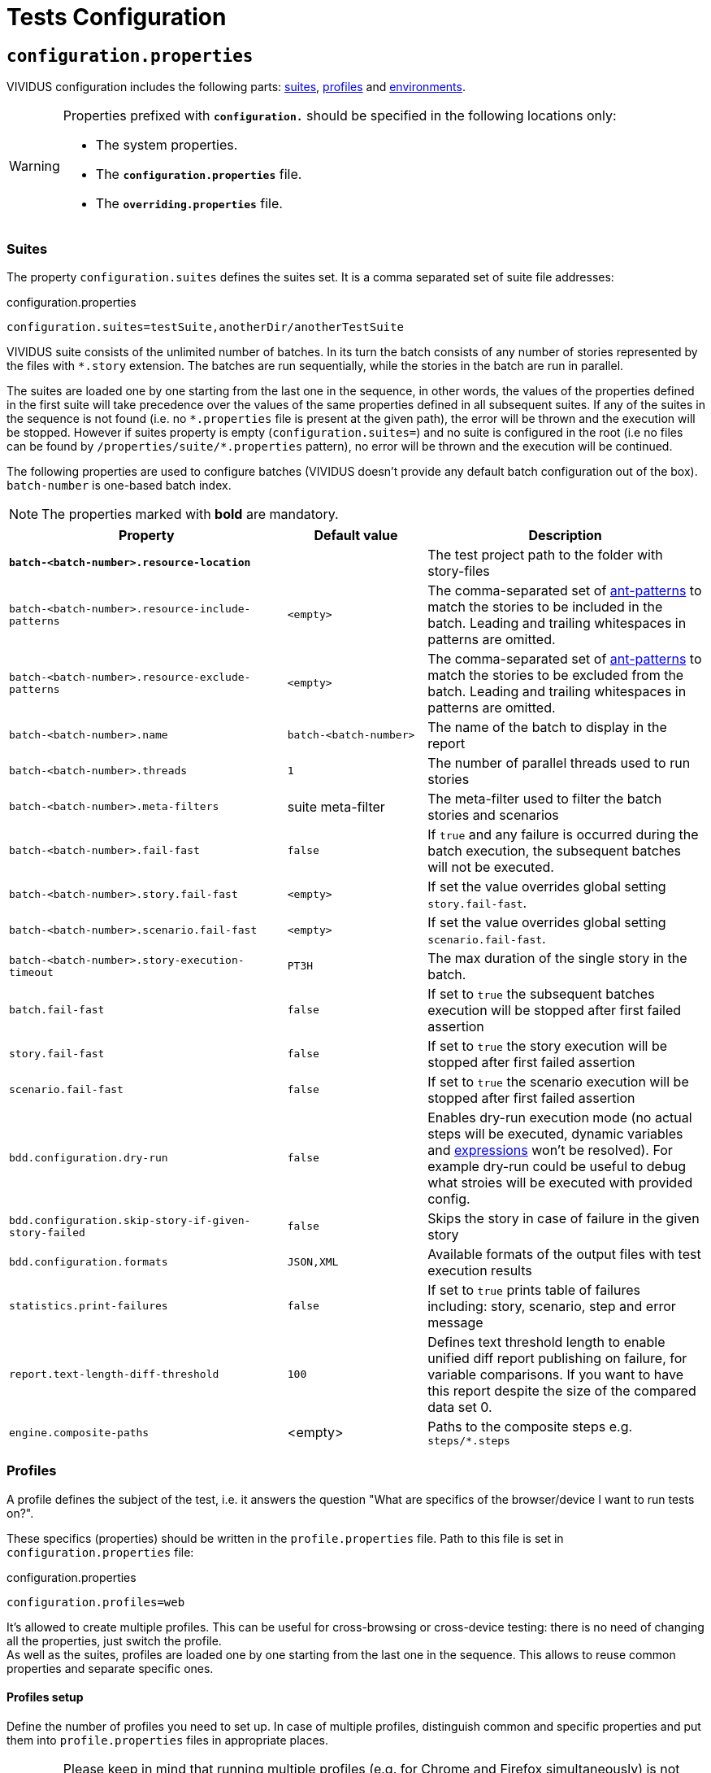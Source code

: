 = Tests Configuration

== `configuration.properties`

VIVIDUS configuration includes the following parts: xref:tests-configuration.adoc#_suites[suites], xref:ROOT:tests-configuration.adoc#_profiles[profiles] and xref:tests-configuration.adoc#_environments[environments].

[WARNING]
====
Properties prefixed with `*configuration.*` should be specified in the following locations only:

* The system properties.
* The `*configuration.properties*` file.
* The `*overriding.properties*` file.
====

=== Suites

The property `configuration.suites` defines the suites set. It is a comma separated set of suite file addresses:

.configuration.properties
[source,properties]
----
configuration.suites=testSuite,anotherDir/anotherTestSuite
----
VIVIDUS suite consists of the unlimited number of batches. In its turn the batch consists of any number of stories represented by the files with `*.story` extension. The batches are run sequentially, while the stories in the batch are run in parallel.

The suites are loaded one by one starting from the last one in the sequence, in other words, the values of the properties defined in the first suite will take precedence over the values of the same properties defined in all subsequent suites. If any of the suites in the sequence is not found (i.e. no `\*.properties` file is present at the given path), the error will be thrown and the execution will be stopped. However if suites property is empty (`configuration.suites=`) and no suite is configured in the root (i.e no files can be found by `/properties/suite/*.properties` pattern), no error will be thrown and the execution will be continued.

The following properties are used to configure batches (VIVIDUS doesn't provide any default batch configuration out of the box). `batch-number` is one-based batch index.

NOTE: The properties marked with *bold* are mandatory.

[cols="2,1,2", options="header"]
|===
|Property
|Default value
|Description

|[subs=+quotes]`*batch-<batch-number>.resource-location*`
|
|The test project path to the folder with story-files

|`batch-<batch-number>.resource-include-patterns`
|`<empty>`
|The comma-separated set of https://ant.apache.org/manual/dirtasks.html#patterns[ant-patterns] to match the stories to be included in the batch. Leading and trailing whitespaces in patterns are omitted.

|`batch-<batch-number>.resource-exclude-patterns`
|`<empty>`
|The comma-separated set of https://ant.apache.org/manual/dirtasks.html#patterns[ant-patterns] to match the stories to be excluded from the batch. Leading and trailing whitespaces in patterns are omitted.

|`batch-<batch-number>.name`
|`batch-<batch-number>`
|The name of the batch to display in the report

|`batch-<batch-number>.threads`
|`1`
|The number of parallel threads used to run stories

|`batch-<batch-number>.meta-filters`
|suite meta-filter
|The meta-filter used to filter the batch stories and scenarios

|`batch-<batch-number>.fail-fast`
|`false`
|If `true` and any failure is occurred during the batch execution, the subsequent batches will not be executed.

|`batch-<batch-number>.story.fail-fast`
|`<empty>`
|If set the value overrides global setting `story.fail-fast`.

|`batch-<batch-number>.scenario.fail-fast`
|`<empty>`
|If set the value overrides global setting `scenario.fail-fast`.

|`batch-<batch-number>.story-execution-timeout`
|`PT3H`
|The max duration of the single story in the batch.

|`batch.fail-fast`
|`false`
|If set to `true` the subsequent batches execution will be stopped after first failed assertion

|`story.fail-fast`
|`false`
|If set to `true` the story execution will be stopped after first failed assertion

|`scenario.fail-fast`
|`false`
|If set to `true` the scenario execution will be stopped after first failed assertion

|`bdd.configuration.dry-run`
|`false`
|Enables dry-run execution mode (no actual steps will be executed, dynamic variables and xref:ROOT:glossary.adoc#_expression[expressions] won't be resolved). For example dry-run could be useful to debug what stroies will be executed with provided config.

|`bdd.configuration.skip-story-if-given-story-failed`
|`false`
|Skips the story in case of failure in the given story

|`bdd.configuration.formats`
|`JSON,XML`
|Available formats of the output files with test execution results

|`statistics.print-failures`
|`false`
|If set to `true` prints table of failures including: story, scenario, step and error message

|`report.text-length-diff-threshold`
|`100`
|Defines text threshold length to enable unified diff report publishing on failure, for variable comparisons. If you want to have this report despite the size of the compared data set 0.

|`engine.composite-paths`
|<empty>
|Paths to the composite steps e.g. `steps/*.steps`
|===

=== Profiles

A profile defines the subject of the test, i.e. it answers the question "What are specifics of the browser/device I want to run tests on?".

These specifics (properties) should be written in the `profile.properties` file. Path to this file is set in `configuration.properties` file:

.configuration.properties
[source,properties]
----
configuration.profiles=web
----

It's allowed to create multiple profiles. This can be useful for cross-browsing or cross-device testing: there is no need of changing all the properties, just switch the profile. +
As well as the suites, profiles are loaded one by one starting from the last one in the sequence. This allows to reuse common properties and separate specific ones.

==== Profiles setup

Define the number of profiles you need to set up. In case of multiple profiles, distinguish common and specific properties and put them into `profile.properties` files in appropriate places.

WARNING: Please keep in mind that running multiple profiles (e.g. for Chrome and Firefox simultaneously) is not supported. All the properties would be merged, but not iterated as separate profiles for scenario execution.

Let's create an example. Imagine that our project contains automated scenarios for a couple of platforms: web and mobile. We will need to run autotests on different browsers and different devices. Therefore some of the properties would be common, but many of them should only belong to a certain subject. Let's see profiles structure for this case:

[source,dir,subs=attributes+]
----
└─ src/main/resources/properties
                            └─  profile <1>
                                    ├─ web <2>
                                        ├─ chrome <4>
                                                └─ profile.properties <6>
                                        ├─ firefox <4>
                                                └─ profile.properties
                                        └─ profile.properties <5>
                                    ├─ mobile_app <2>
                                            ├─ iOS <7>
                                                └─ profile.properties
                                            ├─ android <7>
                                                └─ profile.properties <9>
                                            └─ profile.properties <8>
                                    └─ profile.properties <3>

----
<1> Profile directory which contains all the profiles properties;
<2> General type of the profiles, either a browser or a mobile device;
<3> The highest level of profile properties. Values written in this file will be applied to any browser or device;
<4> Web browsers' profiles (directories);
<5> Web-oriented properties. Values from this file will be applied for any web browser, but not for mobiles;
<6> Chrome-specific profile. Any properties written here will not affect any other browsers or mobile devices;
<7> Mobile profiles (directories);
<8> Mobile-oriented properties. Values from this file will be applied for iOS and Android devices only;
<9> Android-specific profile. Any properties written here will not affect iOS devices or any browser setup;

By default, profile property is pointed to the `/src/main/resources/properties/profile` directory, so use the relative path starting from `profile` when you have nested directories:

.configuration.properties
[source,properties]
----
configuration.profiles=mobile_app/android
----

==== Built-in profiles

Some of the plugins, like xref:plugins:plugin-web-app.adoc#_profiles[web-app], have built-in profiles. You can find them in project explorer after installation by the following path:

[source,dir]
----
Referenced Libraries -> vividus-plugin-name -> properties -> profile
----

=== Environments

Depending on the stage of the project, you will likely need to run automated scenarios on different environments, such as development, testing, and production servers.

Rather than using specific variables in each profile or suite, always updating them according to the currently selected server, and eventually making mistakes, we instead use the environment configuration.

Environment configuration allows putting environment-related variables (e.g. host, API endpoint) into `environment.properties` file. The path to this file is set in `configuration.properties` file. Create as many property files as a number of environments you have and easily switch between them:

.configuration.properties
[source,properties]
----
configuration.environments=dev
#configuration.environments=test
#configuration.environments=prod
----

Environment variables can also be declared in multiple files. Define common and specific properties for your environments and take the xref:ROOT:tests-configuration.adoc#_profiles_setup[same approach] of reusing and separating values.

== Known Issues

Known issues mechanism allows to distinguish failures from known issues presented in the system under test.

[IMPORTANT]
JSON file should contain a valid JSON. If JSON is not valid known issues will be ignored and warning about invalid file will be printed.

=== Properties

[cols="2,1,2", options="header"]
|===
|Property
|Default value
|Description

|`known-issue-provider.fileName`
|`known-issues.json`
|Defines the location of the known issues file

|`known-issue-provider.detect-potentially-known-issues`
|`true`
|Defines are potentially known issues detected
|===

=== Known Issues file

The file represents a collection of JSON elements describing known issues.

.known-issues.json
[source,json,subs=attributes+]
----
 {
    "VVD-1": { <1>
        "type": "Internal",<2>
        "assertionPattern": "Expected: a value equal to 200, Actual: \\[404\\]", <3>
        "storyPattern": "Validate the Math", <4>
        "scenarioPattern": "Validate equality", <5>
        "stepPattern": "Then `1` is = `2`.+", <6>
        "variablePatterns": { <7>
            "var":  "value-.*"
        },
        "failScenarioFast": true, <8>
        "failStoryFast": true, <9>
        "description": "Missing endpoint configuration on server side" <10>
    }
}
----
<1> [Mandatory] *Identifier* (This could be an ID of the issue in your bug tracking system)
<2> [Mandatory] *Issue type.* One of: INTERNAL (application issue), EXTERNAL (3rd party issue), AUTOMATION (test automation issue)
<3> [Mandatory] *Assertion pattern* describes which failed assertions should be considered as known
<4> Story pattern to match the file name of the failed story. Pay attention, the file name extension (`.story`) should not be included in the pattern, only base file name is matched.
<5> Scenario pattern to match failed scenario name
<6> Step pattern to match failed step.
<7> Variable patterns. Patterns to match variables.
<8> Skip the rest of scenario in case of failure identified as this known issue
<9> Skip the rest of story in case of failure identified as this known issue
<10> Known issue description, it's used to give the meaningful explanation of the issue if it's not tracked in bug tracking system or if the issue is too complicated and to improve overall transparency

[IMPORTANT]
Use *\\* for escaping of special characters in regular expressions

=== Examples

* To consider failed assertion known or potentially-known *assertionPattern* should match assertion failure, if defined *variablePatterns* should match also.
* If *assertionPattern*/*variablePatterns* matched and you have *story/scenario/step/Pattern* defined, to consider issue known all of them should match.
* If *assertionPattern*/*variablePatterns* matched and you have *story/scenario/step/Pattern* defined, when at least one not matched issue is considered potentially known.

== Meta tags

Meta tags can be used to reach several goals:

* Grouping of stories and scenarios in the report.
* Dynamic selection of tests to execute by meta tags.
* Management of capabilities for the particular tests.

=== Levels
Meta tags may be used at both story and scenario level. Meta tags specified at the story level are propagated to every scenario, if the same meta tag is used at the scenario level, then the scenario level value takes precedence.

.Levels of meta tags
[source,gherkin]
----
!-- Story level
Meta:
     @group Login

Scenario: Open Epam main page
!-- Scenario level
Meta:
  @severity 1
  @layout desktop
Given I am on a page with the URL 'https://www.epam.com/'
Then the page title is equal to 'EPAM | Enterprise Software Development, Design & Consulting'

Scenario: Open Google main page
Meta:
  @severity 2
  @layout desktop
  @skip
Given I am on a page with the URL 'https://www.google.com/'
Then the page title is equal to 'Google'
----

=== Properties

The property `bdd.meta-filters` is used to filter tests to be executed and
relies on Groovy syntax.

.Execute stoies and scenarios marked with '@group Login' tag and matching default filters
[source,properties]
----
bdd.meta-filters=group == 'Login'
----

The prorerty `bdd.all-meta-filters` is used to override values of the default
meta filters based on the tags: `@skip`, `@layout` etc.

.Execute stoies and scenarios marked with '@group Login' tag and without '@skip' tag
[source,properties]
----
bdd.all-meta-filters=groovy: (group == 'Login' && !skip)
----

==== Limitations

Since meta filters properties are based on Groovy, meta tags names support
https://groovy-lang.org/syntax.html#_normal_identifiers[only normal Groovy identifiers]
by default. If it's required to use arbitrary characters in meta tags names
(e.g.follow kebab-case notation which actively relies on the hyphen char), then
https://groovy-lang.org/syntax.html#_quoted_identifiers[quoted identifiers] or
subscript operator must be used in the properties.

.Execute stoies and scenarios not marked with '@test-stand' tag (quoted identifiers approach)
[source,properties]
----
bdd.all-meta-filters=groovy: !this.'test-stand'
----

.Execute stoies and scenarios not marked with '@test-stand' tag (subscript operator approach)
[source,properties]
----
bdd.all-meta-filters=groovy: !this['test-stand']
----

=== 1D tags (@key)
[cols="1,4", options="header"]
|===
|Tag
|Description

|`@skip`
|Used to exclude particular scenarios from the test execution
|===


=== 2D tags (@key  value)
[cols="1,1,3,1", options="header"]
|===
|Tag Key
|Allowed values
|Description
|Example

|@severity
|Numeric values (range 1-5)
|Used to mark importance of the test where, most usually, the smallest number is the most important Test, the highest number is the least important.
|`@severity 1`

|@layout
|`desktop`, `phone`, `phone_portrait`, `phone_landscape`, `chrome_phone`, `chrome_responsive`, `chrome_tablet`, `tablet`, `tablet_landscape`, `tablet_portrait`
|Used to specify layout, using which marked story or scenario should be executed. In case if this meta tag is not specified, default (`desktop`) value is used for web applications.
|`@layout desktop`

|===

== Story Prioritization

In order to start stories in particular order it is possible to assign the stories a numeric priority, the stories with the higher priority start first.

To enable the feature create a file `spring.xml` in the `src/main/resources` directory and add the following XML data into that file.

.Configuration
[source,xml]
----
<?xml version="1.0" encoding="UTF-8"?>
<beans xmlns="http://www.springframework.org/schema/beans"
       xmlns:xsi="http://www.w3.org/2001/XMLSchema-instance"
       xsi:schemaLocation="http://www.springframework.org/schema/beans https://www.springframework.org/schema/beans/spring-beans.xsd"
       default-lazy-init="false">

    <bean class="org.vividus.priority.MetaBasedStoryExecutionPriority" factory-method="byNumericMetaValue">
        <constructor-arg index="0" value="story_priority" />
    </bean>
</beans>
----

The `story_priority` value that corresponds to a meta name in stories can be changed to arbitrary value without spaces.

Taking `story_priority` as an example the priority meta should be placed at the story level as the following example shows:

.Prioritized.story
[source,gherkin]
----
Meta: @story_priority 15

Scenario: Time consuming test
When I perform highly time consuming task
----

== Exit codes

The tests execution returns one of the following exit codes.

[cols="1,9,1", options="header"]
|===
|Code
|Description
|Status

|0
|Test report is generated, contains only passed tests.
|`GREEN`

|1
|Test report is generated, contains only passed and tests with known issues.
|`AMBER`

|2
|Test report is generated, contains any tests except passed and with known issues or doesn't contain tests at all.
|`RED`

|3
a|Test report isn't generated.

*Common errors:*

* "InvalidConfigurationException: No batches with tests to execute are configured" -
the <<_suites,configured suite>> has 0 batches, i.e. no tests to execute are configured.

|`RED`

|===

== HTTP Configuration

Here one could find description of general HTTP properties applied across all the HTTP interactions in VIVIDUS.

:base-java-docs-url: https://docs.oracle.com/en/java/javase/11/
:key-store-ref: {base-java-docs-url}security/terms-and-definitions.html#GUID-C7BB21C7-E19E-4DE4-8494-CB43F957C329__GUID-D7CAC72A-2714-4C9B-88E2-7F317DE94CEE[key store]

[cols="3,1,1,3", options="header"]
|===
|Property Name
|Acceptable values
|Default
|Description

4+^.^|[#_general]_General_

|`http.circular-redirects-allowed`
|`boolean`
|`false`
|Allow circular redirects (redirects to the same location)

|`http.connection-request-timeout`
|`integer`
|`30000`
|The timeout in milliseconds used when requesting a connection from the client connections pool. A timeout value of zero is interpreted as an infinite timeout. A negative value is interpreted as undefined (system default if applicable)

|`http.connect-timeout`
|`integer`
|`30000`
|The timeout in milliseconds until a connection is established. A timeout value of zero is interpreted as an infinite timeout. A negative value is interpreted as undefined (system default if applicable)

|`http.max-total-connections`
|`integer`
|`80`
|The number of maximum total connections for the client connections pool

|`http.max-connections-per-route`
|`integer`
|`60`
|The number of maximum connections per route for the client connections pool

|`http.socket-timeout`
|`integer`
|`3000`
|The timeout in milliseconds used for waiting for data or, put differently, a maximum period inactivity between two consecutive data packets. A timeout value of zero is interpreted as an infinite timeout. A negative value is interpreted as undefined (system default if applicable)

|`http.cookie-spec`
|`default`, `ignoreCookies`, `standard-strict`, `standard`, `netscape`
|`default`
|The name of the https://hc.apache.org/httpcomponents-client-4.5.x/current/tutorial/html/statemgmt.html#d5e515[cookie specification] to be used for HTTP state management

4+^.^|[#_authentication]_Authentication_

|`http.auth.username`
|character sequence
|`<empty>`
|The username, presence of this property requires the `http.auth.password` to be also set

|`http.auth.password`
|character sequence
|`<empty>`
|The password, presence of this property requires the `http.auth.username` to be also set

|`http.auth.preemptive-auth-enabled`
|`boolean`
|`false`
|If enabled the HTTP client will send the basic authentication data even before the service gives an unauthorized response (401), useful when the service doesn't support unauthorized response (401) or to reduce the overhead of making the connection

4+^.^|[#_ssl_handshake]_SSL handshake_

|`http.ssl.check-certificate`
|`boolean`
|`true`
|Verify https://datatracker.ietf.org/doc/html/rfc8446#section-4.4.2[certificates] sent by the server during SSL handshake, the most common errors occured during verfication are Expired SSL Certificate Error, SSL Certificate Not Trusted Error, SSL Certificate Revoked Error etc.

|`http.ssl.verify-hostname`
|`boolean`
|`true`
|Verify if the domain name in the SSL certificate matches the domain name in URL where the request is sent to

4+^.^|_Two-Way SSL authentication_

|`http.key-store.type`
|{base-java-docs-url}docs/specs/security/standard-names.html#keystore-types[KeyStore types]
|`JKS`
|The {key-store-ref} type

|`http.key-store.path`
|xref:ROOT:glossary.adoc#_resource[Resource]
|`<empty>`
|The {key-store-ref} to load

|`http.key-store.password`
|`string`
|`<empty>`
|The password used to unlock the {key-store-ref} and for the integrity checking

|`http.ssl.private-key-password`
|`string`
|`<empty>`
|The password for the private key

4+^.^|_DNS resolver_

|`http.local-dns-storage.`
|`key-value mapping`
|`<empty>`
|The property prefix used to override the OS DNS lookup by specifying hostname to IP address mappings e.g. `http.local-dns-storage.coursera.org=52.84.197.20`

4+^.^|_Service unavailability retry handler_

|`http.service-unavailable-retry.max-retries`
|`integer`
|`1`
|The maximum number of allowed retries if the server responds with a HTTP code specified in `http.service-unavailable-retry.status-codes` property

|`http.service-unavailable-retry.status-codes`
|set of integers
|`<empty>`
|The set of HTTP status codes to be retried. If it's empty, no retries will be performed

|`http.service-unavailable-retry.retry-interval`
|{iso-date-format-link} duration
|`PT1S`
|The retry interval between subsequent requests

4+^.^|_Idempotent retry handler_

|`http.idempotent-methods-sending-request-body`
|set of integers
|`<empty>`
|The list of HTTP methods containing request body which should be treated as idempotent for retries

|===

== Externalized Configuration

Most common use cases for externalized configuration are tests parametrization with properties passed from CI/CD pipeline,
passing of secrets into test run etc. The available approaches are listed below.

. Declare an https://en.wikipedia.org/wiki/Environment_variable[environment variable] containing the desired property value and
then point the property to the declared environment variable:
+
[source,shell]
----
export EXTERNAL_CONFIG_VALUE=value
----
+
[source,properties]
----
variables.some-key=${EXTERNAL_CONFIG_VALUE}
----
+

. Pass the property with its value into a test run using command line arguments prepending it with the `-Pvividus.` prefix.
The prefix only plays role during test start-up phase and cut off during the actual test run:
+
[source,shell]
----
./gradlew runStories -Pvividus.variables.some-key-1=value1 -Pvividus.variables.some-key-2=value2
----
+
This approach can be used only when tests are run via Gradle.

. Generate the `overriding.properties` file on-the-fly and put it into corresponding folder in a test project.
+
The following script assumes that we are in the root of the test project folder.
+
[source,shell]
----
cat > src/main/resources/overriding.properties << EOD
variables.some-key-1=value1
variables.some-key-2=value2
EOD
----
+
This approach can be used only when tests are run via Gradle.


== Sensitive Data Encryption

VIVIDUS allows to store values of the properties in the encrypted form.
VIVIDUS uses Jasypt (Java Simplified Encryption) which provides two-way
encryption mechanism. While performing two-way encryption, apart from feeding
plain-text it's required to feed the secret text (i.e. password) and this secret
text is used to decrypt the encrypted text. The default encryption algorithm is
`PBEWithMD5AndDES`.

=== How to encrypt a string
==== Option 1 (Recommended): using Jasypt CLI

. Download the https://github.com/jasypt/jasypt/releases[latest Jasypt release]
. Unpack the downloaded zip-archive
. Go to `bin` folder
. Run the command perfoming encryption:
+
.Windows:
[source,bat]
----
encrypt.bat input="This is my message to be encrypted" password=MYPAS_WORD
----
+
.Linux/UNIX/macOS:
[source,shell]
----
./encrypt.sh input="This is my message to be encrypted" password=MYPAS_WORD
----
+
where
+
 - `input` - Any string to be encrypted.
 - `password` - Your encryption password.
+
NOTE: `MYPAS_WORD` is a sample password and should be never used, own strong password is required for the encryption.

. Find the encrypted data in `OUTPUT` section
+
.Encryption command output
[source,log]
----
----ENVIRONMENT-----------------

Runtime: Eclipse Adoptium OpenJDK 64-Bit Server VM 17+35



----ARGUMENTS-------------------

input: This is my message to be encrypted
password: MYPAS_WORD



----OUTPUT----------------------

WVnXhzG704KRZZFYL7hfpA4YoSm8V2F5eNXyr7CRYCichteHvNS3nB23zaI8CuLy


----

TIP: Find more details in http://www.jasypt.org/cli.html[Jasypt CLI Tools documentation]

==== Option 2: using https://www.devglan.com/online-tools/jasypt-online-encryption-decryption[Jasypt Online]

CAUTION: Use this tool at your own risk, since there is a chance of potential leakage of sensitive data

. Paste plain text string to encrypt to the corresponding text field.
. Set Type of Encryption to "Two Way Encryption (With Secret Text)".
. Enter secret key/text in the corresponding text field.
. Click "Encrypt".
. The resulting encrypted string can be copied from the corresponding field.

=== How to use an encrypted string in VIVIDUS

. Set the password in one of the following ways:
+
.. Pass the key with its password-value into a test run using command line:
+
[source,shell]
----
./gradlew runStories -Pvividus.encryptor.password=MYPAS_WORD
----
+
.. Add the password to the system project properties as the value of:
+
[source,properties]
----
system.vividus.encryptor.password=MYPAS_WORD
----
+
.. Set via OS environment variable `VIVIDUS_ENCRYPTOR_PASSWORD`
+
Keep in mind that a password specified in the command line takes priority over the project system property,
and the project system property takes priority over the environment variable.
+
IMPORTANT: This password must be kept secret and must not be committed to version control system.
+
NOTE: `MYPAS_WORD` is a sample password and should be never used, own strong password is required for the encryption.

. Use the wrapping `ENC(...)` for any encrypted property value. e.g.
+
[source,properties]
----
http.auth.password=ENC(WVnXhzG704KRZZFYL7hfpA4YoSm8V2F5eNXyr7CRYCichteHvNS3nB23zaI8CuLy)
----

Please see <<_externalized_configuration>> to get more information about how encryptor password can be passed to the tests.

== Composite steps

https://jbehave.org/reference/stable/composite-steps.html[Composite steps] allow to reuse set of actions via custom steps with own wordings.

=== How to use composite steps

. Define composite step in `*.steps` file, e.g. `steps/ui/my-app.steps`:
+
.Compsite step definition
[source,gherkin]
----
Composite: When I login with username `$username` and password `$password`
When I enter `<username>` in field located by `id(username)`
When I enter `<password>` in field located by `id(password)`
When I click on element located by `id(signInButton)`
----

. Configure paths to files with custom steps:
+
.Compsite steps paths configuration
[source,gherkin]
----
engine.composite-paths=steps/ui/*.steps
----

. Use your step in the story:
+
.Composite step usage example
[source,gherkin]
----
Scenario: Verify login
Given I am on the main application page
When I login with username `admin` and password `pa$$w0rd`
----

TIP: Users are allowed to use composite steps in composite step definition.

== Steps aliases

VIVIDUS allows to define set of aliases for steps in JSON format and then use them in stories.

=== How to use steps aliases

. Select a step you want to create alias for, as an example let's take the following step:
+
.VIVIDUS step
[source,gherkin]
----
When I hover mouse over element located `$locator`
----

. Create a new JSON file (for example, `aliases/aliases.json`) and put the following content with one or more aliases:
+
.aliases/aliases.json
[source,json]
----
[
    {
        "name": "When I hover mouse over element located `$locator`",
        "aliases":
        [
            {
                "name": "When I place mouse pointer over web element located by `$locator`"
            },
            {
                "name": "When I hover mouse pointer over web element located `$locator`"
            }
        ]
    }
]
----

. Point the alias configuration property to an exact location or location pattern with the JSON files containing ailases:
+
[source,properties]
----
engine.alias-paths=aliases/aliases.json
----

. Use the defned alias in place of actual step in your story
+
[source,gherkin]
----
When I place mouse pointer over web element located by `id(loginButton)`
----
